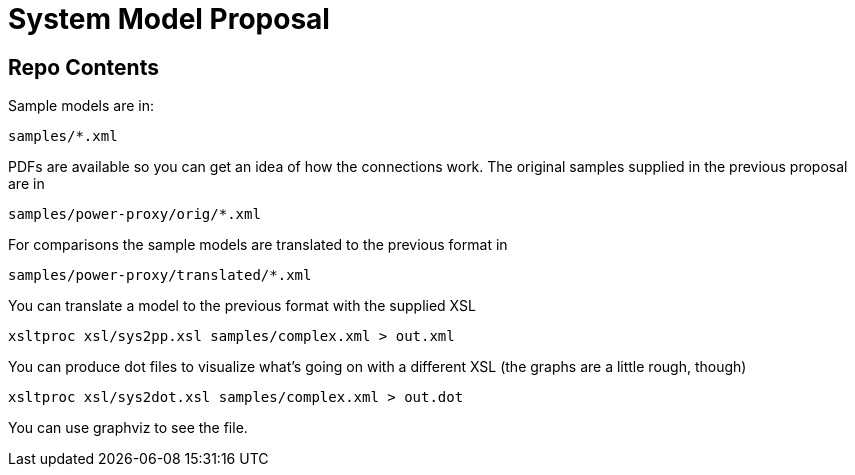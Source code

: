 System Model Proposal
=====================

== Repo Contents

Sample models are in:

----
samples/*.xml
----

PDFs are available so you can get an idea of how the connections
work.  The original samples supplied in the previous proposal are in

----
samples/power-proxy/orig/*.xml
----

For comparisons the sample models are translated to the previous format
in

----
samples/power-proxy/translated/*.xml
----

You can translate a model to the previous format with the supplied XSL

----
xsltproc xsl/sys2pp.xsl samples/complex.xml > out.xml
----

You can produce dot files to visualize what's going on with a different
XSL (the graphs are a little rough, though)

----
xsltproc xsl/sys2dot.xsl samples/complex.xml > out.dot
----

You can use graphviz to see the file.
